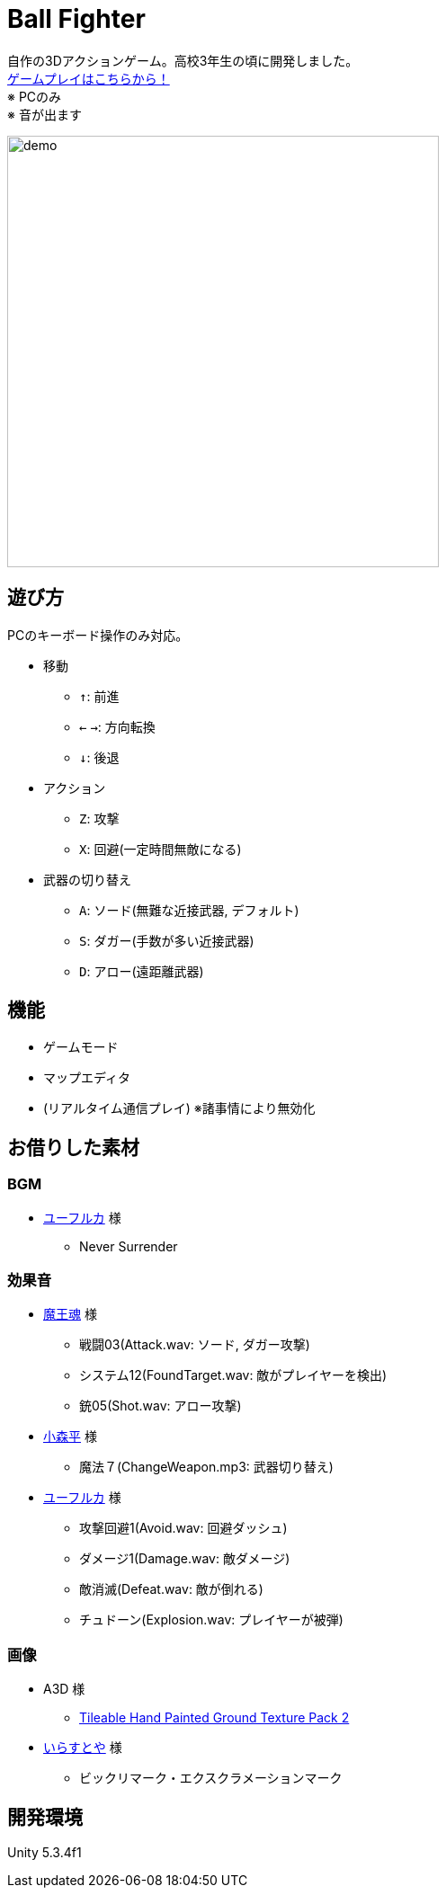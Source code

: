 :experimental:

= Ball Fighter

自作の3Dアクションゲーム。高校3年生の頃に開発しました。 +
link:https://gsuke.github.io/ball-fighter/[ゲームプレイはこちらから！] +
※ PCのみ +
※ 音が出ます

image::./readme/demo.gif[width="480"]

== 遊び方

PCのキーボード操作のみ対応。

* 移動
** kbd:[↑]: 前進
** kbd:[←] kbd:[→]: 方向転換
** kbd:[↓]: 後退

* アクション
** kbd:[Z]: 攻撃
** kbd:[X]: 回避(一定時間無敵になる)

* 武器の切り替え
** kbd:[A]: ソード(無難な近接武器, デフォルト)
** kbd:[S]: ダガー(手数が多い近接武器)
** kbd:[D]: アロー(遠距離武器)

== 機能

* ゲームモード
* マップエディタ
* (リアルタイム通信プレイ) ※諸事情により無効化

== お借りした素材

=== BGM

* link:https://wingless-seraph.net/[ユーフルカ] 様
** Never Surrender

=== 効果音

* link:https://maou.audio/[魔王魂] 様
** 戦闘03(Attack.wav: ソード, ダガー攻撃)
** システム12(FoundTarget.wav: 敵がプレイヤーを検出)
** 銃05(Shot.wav: アロー攻撃)

* link:https://taira-komori.jpn.org/[小森平] 様
** 魔法７(ChangeWeapon.mp3: 武器切り替え)

* link:https://wingless-seraph.net/[ユーフルカ] 様
** 攻撃回避1(Avoid.wav: 回避ダッシュ)
** ダメージ1(Damage.wav: 敵ダメージ)
** 敵消滅(Defeat.wav: 敵が倒れる)
** チュドーン(Explosion.wav: プレイヤーが被弾)

=== 画像

* A3D 様
** link:https://assetstore.unity.com/packages/2d/textures-materials/floors/tileable-hand-painted-ground-texture-pack-2-62018#description[Tileable Hand Painted Ground Texture Pack 2]

* link:https://www.irasutoya.com/[いらすとや] 様
** ビックリマーク・エクスクラメーションマーク

== 開発環境

Unity 5.3.4f1
